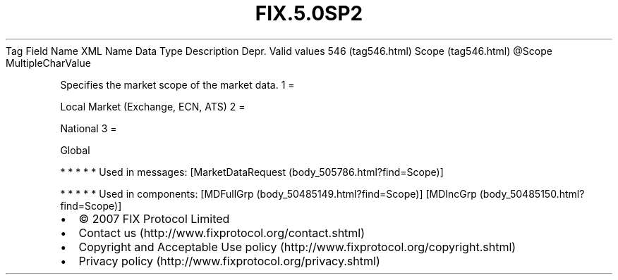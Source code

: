 .TH FIX.5.0SP2 "" "" "Tag #546"
Tag
Field Name
XML Name
Data Type
Description
Depr.
Valid values
546 (tag546.html)
Scope (tag546.html)
\@Scope
MultipleCharValue
.PP
Specifies the market scope of the market data.
1
=
.PP
Local Market (Exchange, ECN, ATS)
2
=
.PP
National
3
=
.PP
Global
.PP
   *   *   *   *   *
Used in messages:
[MarketDataRequest (body_505786.html?find=Scope)]
.PP
   *   *   *   *   *
Used in components:
[MDFullGrp (body_50485149.html?find=Scope)]
[MDIncGrp (body_50485150.html?find=Scope)]

.PD 0
.P
.PD

.PP
.PP
.IP \[bu] 2
© 2007 FIX Protocol Limited
.IP \[bu] 2
Contact us (http://www.fixprotocol.org/contact.shtml)
.IP \[bu] 2
Copyright and Acceptable Use policy (http://www.fixprotocol.org/copyright.shtml)
.IP \[bu] 2
Privacy policy (http://www.fixprotocol.org/privacy.shtml)
